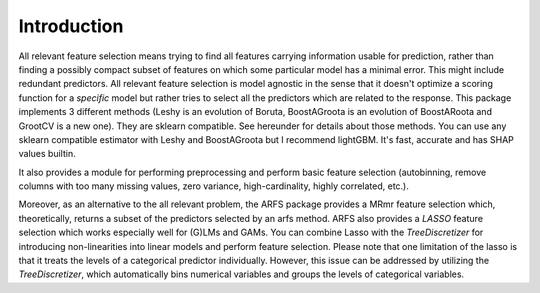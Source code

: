 Introduction
============

All relevant feature selection means trying to find all features carrying information usable for prediction, 
rather than finding a possibly compact subset of features on which some particular model has a minimal error. 
This might include redundant predictors. All relevant feature selection is model agnostic in the sense that it 
doesn't optimize a scoring function for a *specific* model but rather tries to select all the predictors which are related to the response. 
This package implements 3 different methods (Leshy is an evolution of Boruta, BoostAGroota is an evolution of BoostARoota and GrootCV is a new one). 
They are sklearn compatible. See hereunder for details about those methods. You can use any sklearn compatible estimator 
with Leshy and BoostAGroota but I recommend lightGBM. It's fast, accurate and has SHAP values builtin. 

It also provides a module for performing preprocessing and perform basic feature selection 
(autobinning, remove columns with too many missing values, zero variance, high-cardinality, highly correlated, etc.). 

Moreover, as an alternative to the all relevant problem, the ARFS package provides a MRmr feature selection which, 
theoretically, returns a subset of the predictors selected by an arfs method. ARFS also provides a `LASSO` feature 
selection which works especially well for (G)LMs and GAMs. You can combine Lasso with the `TreeDiscretizer` for introducing 
non-linearities into linear models and perform feature selection.
Please note that one limitation of the lasso is that it treats the levels of a categorical predictor individually. 
However, this issue can be addressed by utilizing the `TreeDiscretizer`, which automatically bins numerical variables and 
groups the levels of categorical variables.

